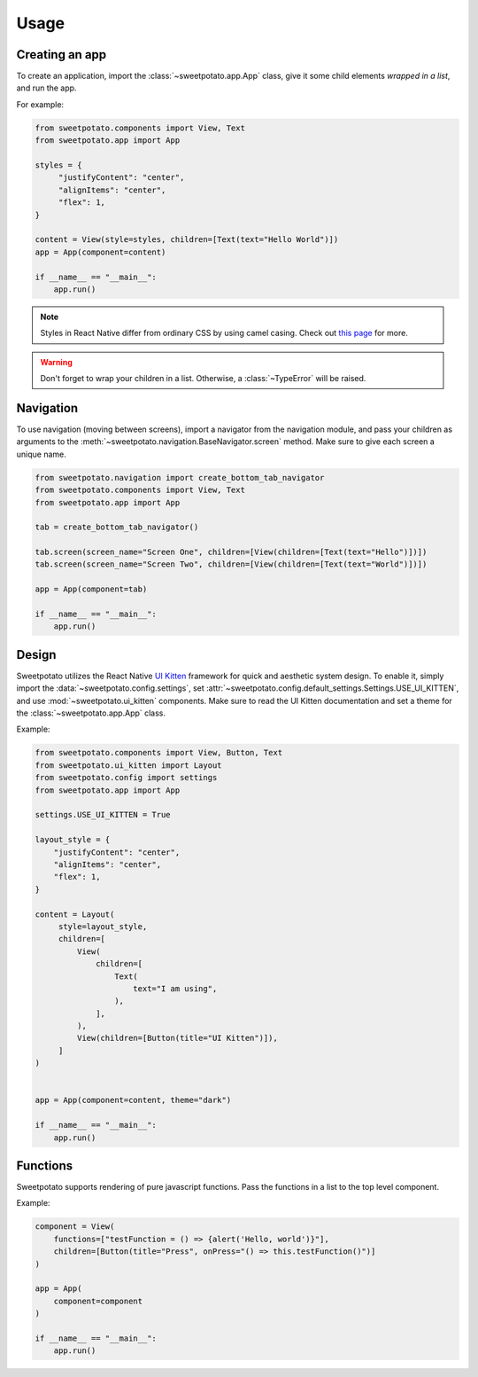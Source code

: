 Usage
=====

Creating an app
----------------

To create an application, import the :class:`~sweetpotato.app.App` class, give it some child elements *wrapped in a list*, and run the app.

For example:

.. code-block:: python

   from sweetpotato.components import View, Text
   from sweetpotato.app import App

   styles = {
        "justifyContent": "center",
        "alignItems": "center",
        "flex": 1,
   }

   content = View(style=styles, children=[Text(text="Hello World")])
   app = App(component=content)

   if __name__ == "__main__":
       app.run()

.. note::

    Styles in React Native differ from ordinary CSS by using camel casing. Check out `this page <https://reactnative.dev/docs/style>`_ for more.


.. warning::

    Don't forget to wrap your children in a list. Otherwise, a :class:`~TypeError` will be raised.


Navigation
----------------

To use navigation (moving between screens), import a navigator from the navigation module, and pass
your children as arguments to the :meth:`~sweetpotato.navigation.BaseNavigator.screen` method. Make sure to give each screen a unique name.

.. code-block:: python

    from sweetpotato.navigation import create_bottom_tab_navigator
    from sweetpotato.components import View, Text
    from sweetpotato.app import App

    tab = create_bottom_tab_navigator()

    tab.screen(screen_name="Screen One", children=[View(children=[Text(text="Hello")])])
    tab.screen(screen_name="Screen Two", children=[View(children=[Text(text="World")])])

    app = App(component=tab)

    if __name__ == "__main__":
        app.run()


Design
----------------

Sweetpotato utilizes the React Native `UI Kitten <https://akveo.github.io/react-native-ui-kitten/>`_ framework for quick and aesthetic system design.
To enable it, simply import the :data:`~sweetpotato.config.settings`, set :attr:`~sweetpotato.config.default_settings.Settings.USE_UI_KITTEN`, and use :mod:`~sweetpotato.ui_kitten` components. Make sure to read the UI Kitten documentation
and set a theme for the :class:`~sweetpotato.app.App` class.

Example:

.. code-block:: python

   from sweetpotato.components import View, Button, Text
   from sweetpotato.ui_kitten import Layout
   from sweetpotato.config import settings
   from sweetpotato.app import App

   settings.USE_UI_KITTEN = True

   layout_style = {
       "justifyContent": "center",
       "alignItems": "center",
       "flex": 1,
   }

   content = Layout(
        style=layout_style,
        children=[
            View(
                children=[
                    Text(
                        text="I am using",
                    ),
                ],
            ),
            View(children=[Button(title="UI Kitten")]),
        ]
   )


   app = App(component=content, theme="dark")

   if __name__ == "__main__":
       app.run()



Functions
----------------
Sweetpotato supports rendering of pure javascript functions. Pass the functions in a list to the top level component.

Example:

.. code-block:: python

   component = View(
       functions=["testFunction = () => {alert('Hello, world')}"],
       children=[Button(title="Press", onPress="() => this.testFunction()")]
   )

   app = App(
       component=component
   )

   if __name__ == "__main__":
       app.run()
